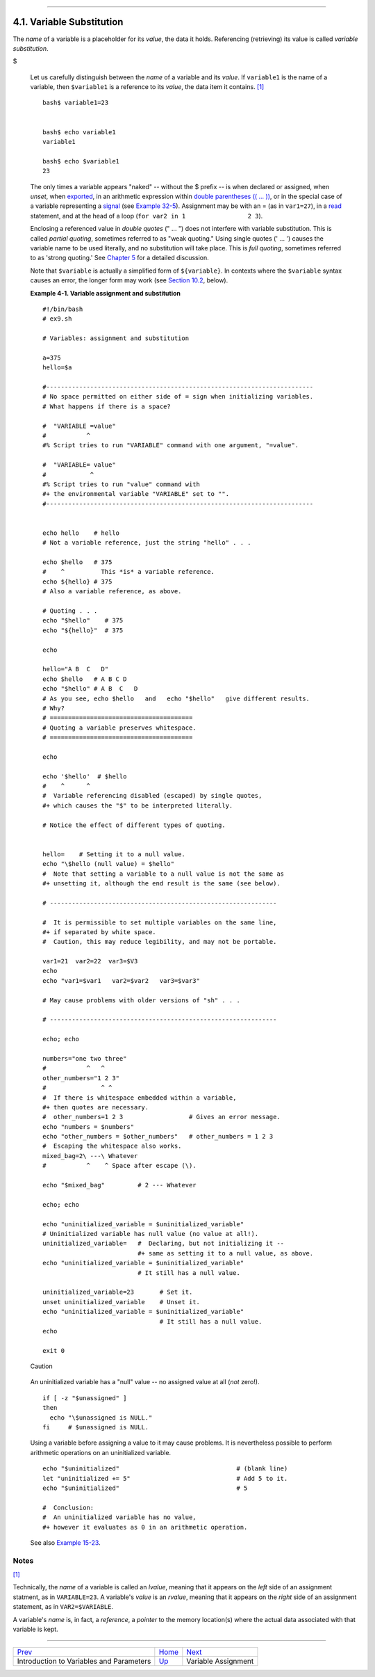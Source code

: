 +----------------------------------+-------------------------------------------------------+--------------------------------+
| Advanced Bash-Scripting Guide:   |
+==================================+=======================================================+================================+
| `Prev <variables.html>`_         | Chapter 4. Introduction to Variables and Parameters   | `Next <varassignment.html>`_   |
+----------------------------------+-------------------------------------------------------+--------------------------------+

--------------

4.1. Variable Substitution
==========================

The *name* of a variable is a placeholder for its *value*, the data it
holds. Referencing (retrieving) its value is called *variable
substitution*.

$

    Let us carefully distinguish between the *name* of a variable and
    its *value*. If ``variable1`` is the name of a variable, then
    ``$variable1`` is a reference to its *value*, the data item it
    contains. `[1] <varsubn.html#FTN.AEN2230>`_

    ::

        bash$ variable1=23


        bash$ echo variable1
        variable1

        bash$ echo $variable1
        23

    The only times a variable appears "naked" -- without the $ prefix --
    is when declared or assigned, when *unset*, when
    `exported <internal.html#EXPORTREF>`_, in an arithmetic expression
    within `double parentheses (( ... )) <dblparens.html>`_, or in the
    special case of a variable representing a
    `signal <debugging.html#SIGNALD>`_ (see `Example
    32-5 <debugging.html#EX76>`_). Assignment may be with an = (as in
    ``var1=27``), in a `read <internal.html#READREF>`_ statement, and at
    the head of a loop (``for var2 in 1                 2 3``).

    Enclosing a referenced value in *double quotes* (" ... ") does not
    interfere with variable substitution. This is called *partial
    quoting*, sometimes referred to as "weak quoting." Using single
    quotes (' ... ') causes the variable name to be used literally, and
    no substitution will take place. This is *full quoting*, sometimes
    referred to as 'strong quoting.' See `Chapter 5 <quoting.html>`_ for
    a detailed discussion.

    Note that ``$variable`` is actually a simplified form of
    ``${variable}``. In contexts where the ``$variable`` syntax causes
    an error, the longer form may work (see `Section
    10.2 <parameter-substitution.html>`_, below).

    **Example 4-1. Variable assignment and substitution**

    ::

        #!/bin/bash
        # ex9.sh

        # Variables: assignment and substitution

        a=375
        hello=$a

        #-------------------------------------------------------------------------
        # No space permitted on either side of = sign when initializing variables.
        # What happens if there is a space?

        #  "VARIABLE =value"
        #           ^
        #% Script tries to run "VARIABLE" command with one argument, "=value".

        #  "VARIABLE= value"
        #            ^
        #% Script tries to run "value" command with
        #+ the environmental variable "VARIABLE" set to "".
        #-------------------------------------------------------------------------


        echo hello    # hello
        # Not a variable reference, just the string "hello" . . .

        echo $hello   # 375
        #    ^          This *is* a variable reference.
        echo ${hello} # 375
        # Also a variable reference, as above.

        # Quoting . . .
        echo "$hello"    # 375
        echo "${hello}"  # 375

        echo

        hello="A B  C   D"
        echo $hello   # A B C D
        echo "$hello" # A B  C   D
        # As you see, echo $hello   and   echo "$hello"   give different results.
        # Why?
        # =======================================
        # Quoting a variable preserves whitespace.
        # =======================================

        echo

        echo '$hello'  # $hello
        #    ^      ^
        #  Variable referencing disabled (escaped) by single quotes,
        #+ which causes the "$" to be interpreted literally.

        # Notice the effect of different types of quoting.


        hello=    # Setting it to a null value.
        echo "\$hello (null value) = $hello"
        #  Note that setting a variable to a null value is not the same as
        #+ unsetting it, although the end result is the same (see below).

        # --------------------------------------------------------------

        #  It is permissible to set multiple variables on the same line,
        #+ if separated by white space.
        #  Caution, this may reduce legibility, and may not be portable.

        var1=21  var2=22  var3=$V3
        echo
        echo "var1=$var1   var2=$var2   var3=$var3"

        # May cause problems with older versions of "sh" . . .

        # --------------------------------------------------------------

        echo; echo

        numbers="one two three"
        #           ^   ^
        other_numbers="1 2 3"
        #               ^ ^
        #  If there is whitespace embedded within a variable,
        #+ then quotes are necessary.
        #  other_numbers=1 2 3                  # Gives an error message.
        echo "numbers = $numbers"
        echo "other_numbers = $other_numbers"   # other_numbers = 1 2 3
        #  Escaping the whitespace also works.
        mixed_bag=2\ ---\ Whatever
        #           ^    ^ Space after escape (\).

        echo "$mixed_bag"         # 2 --- Whatever

        echo; echo

        echo "uninitialized_variable = $uninitialized_variable"
        # Uninitialized variable has null value (no value at all!).
        uninitialized_variable=   #  Declaring, but not initializing it --
                                  #+ same as setting it to a null value, as above.
        echo "uninitialized_variable = $uninitialized_variable"
                                  # It still has a null value.

        uninitialized_variable=23       # Set it.
        unset uninitialized_variable    # Unset it.
        echo "uninitialized_variable = $uninitialized_variable"
                                        # It still has a null value.
        echo

        exit 0

    .. figure:: http://tldp.org/LDP/abs/images/caution.gif
       :align: center
       :alt: Caution

       Caution

    An uninitialized variable has a "null" value -- no assigned value at
    all (*not* zero!).

    ::

        if [ -z "$unassigned" ]
        then
          echo "\$unassigned is NULL."
        fi     # $unassigned is NULL.

    Using a variable before assigning a value to it may cause problems.
    It is nevertheless possible to perform arithmetic operations on an
    uninitialized variable.

    ::

        echo "$uninitialized"                                # (blank line)
        let "uninitialized += 5"                             # Add 5 to it.
        echo "$uninitialized"                                # 5

        #  Conclusion:
        #  An uninitialized variable has no value,
        #+ however it evaluates as 0 in an arithmetic operation.

    See also `Example 15-23 <internal.html#SELFSOURCE>`_.

Notes
~~~~~

`[1] <varsubn.html#AEN2230>`_

Technically, the *name* of a variable is called an *lvalue*, meaning
that it appears on the *left* side of an assignment statment, as in
``VARIABLE=23``. A variable's *value* is an *rvalue*, meaning that it
appears on the *right* side of an assignment statement, as in
``VAR2=$VARIABLE``.

A variable's *name* is, in fact, a *reference*, a *pointer* to the
memory location(s) where the actual data associated with that variable
is kept.

--------------

+--------------------------------------------+--------------------------+--------------------------------+
| `Prev <variables.html>`_                   | `Home <index.html>`_     | `Next <varassignment.html>`_   |
+--------------------------------------------+--------------------------+--------------------------------+
| Introduction to Variables and Parameters   | `Up <variables.html>`_   | Variable Assignment            |
+--------------------------------------------+--------------------------+--------------------------------+

